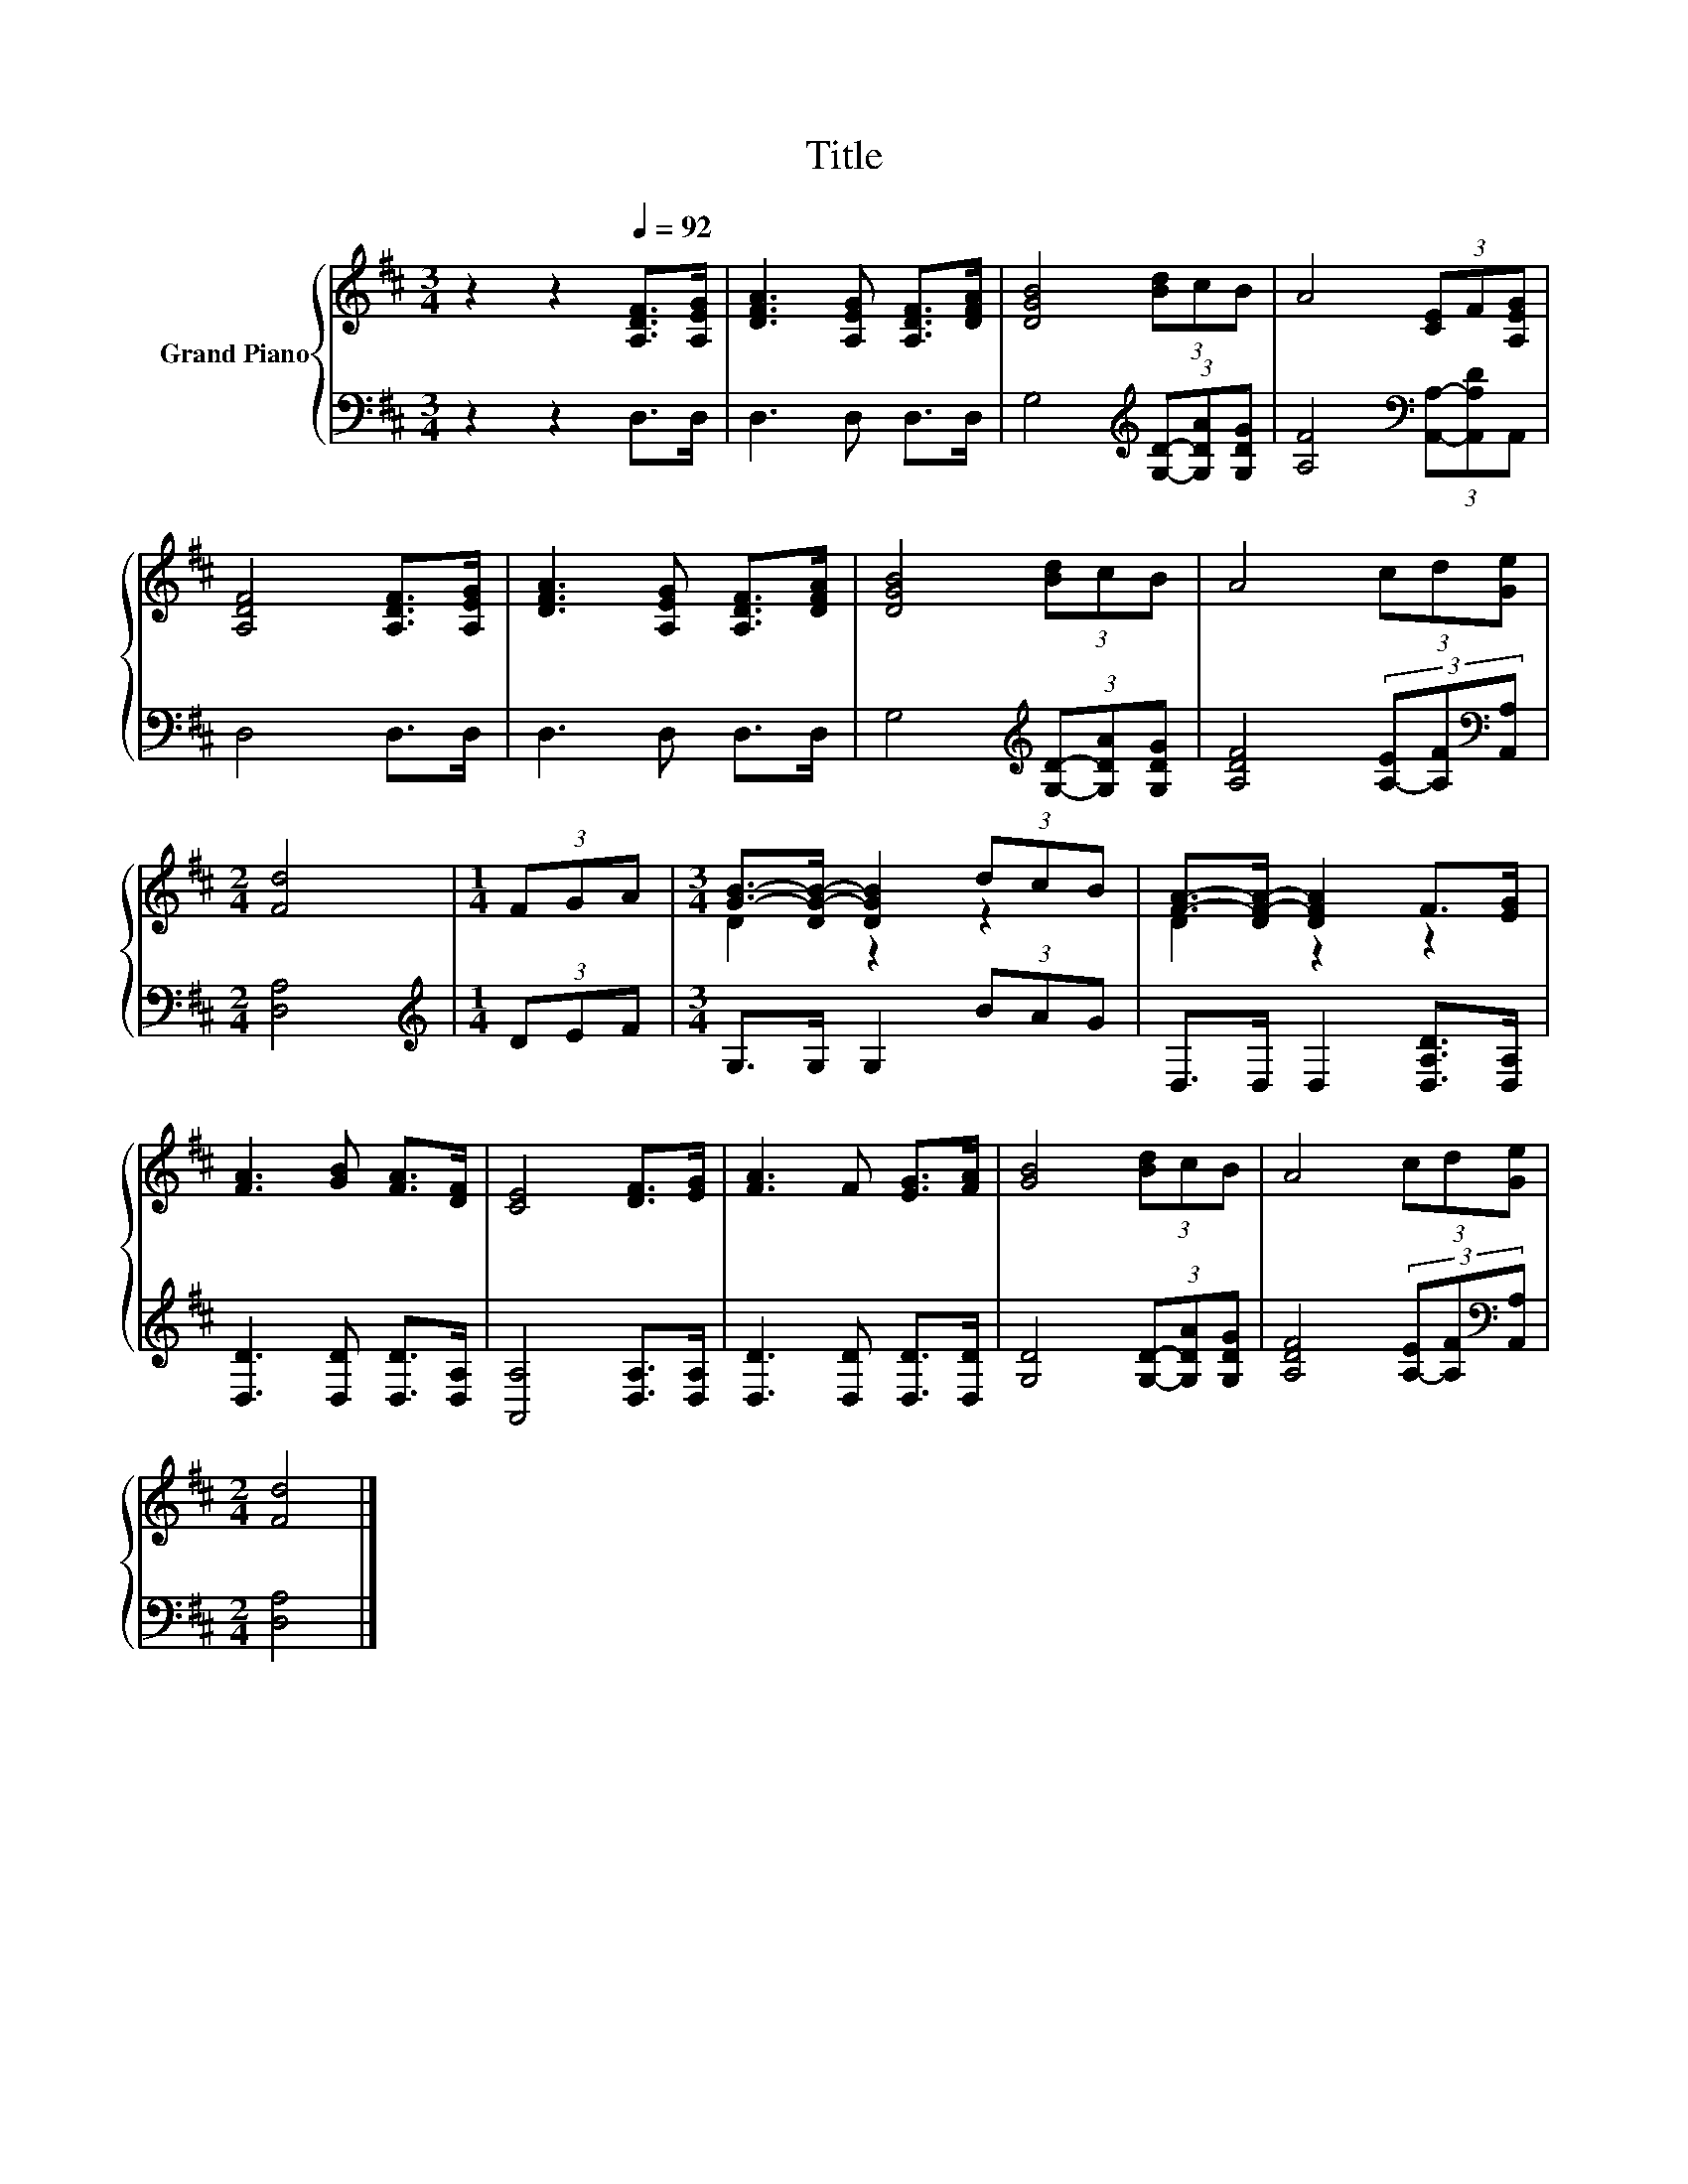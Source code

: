 X:1
T:Title
%%score { ( 1 3 ) | 2 }
L:1/8
M:3/4
K:D
V:1 treble nm="Grand Piano"
V:3 treble 
V:2 bass 
V:1
 z2 z2[Q:1/4=92] [A,DF]>[A,EG] | [DFA]3 [A,EG] [A,DF]>[DFA] | [DGB]4 (3[Bd]cB | A4 (3[CE]F[A,EG] | %4
 [A,DF]4 [A,DF]>[A,EG] | [DFA]3 [A,EG] [A,DF]>[DFA] | [DGB]4 (3[Bd]cB | A4 (3cd[Ge] | %8
[M:2/4] [Fd]4 |[M:1/4] (3FGA |[M:3/4] [GB]->[DG-B-] [DGB]2 (3dcB | [FA]->[DF-A-] [DFA]2 F>[EG] | %12
 [FA]3 [GB] [FA]>[DF] | [CE]4 [DF]>[EG] | [FA]3 F [EG]>[FA] | [GB]4 (3[Bd]cB | A4 (3cd[Ge] | %17
[M:2/4] [Fd]4 |] %18
V:2
 z2 z2 D,>D, | D,3 D, D,>D, | G,4[K:treble] (3[G,D]-[G,DA][G,DG] | %3
 [A,F]4[K:bass] (3[A,,A,]-[A,,A,D]A,, | D,4 D,>D, | D,3 D, D,>D, | %6
 G,4[K:treble] (3[G,D]-[G,DA][G,DG] | [A,DF]4 (3[A,-E][A,F][K:bass][A,,A,] |[M:2/4] [D,A,]4 | %9
[M:1/4][K:treble] (3DEF |[M:3/4] G,>G, G,2 (3BAG | D,>D, D,2 [D,A,D]>[D,A,] | %12
 [D,D]3 [D,D] [D,D]>[D,A,] | [A,,A,]4 [D,A,]>[D,A,] | [D,D]3 [D,D] [D,D]>[D,D] | %15
 [G,D]4 (3[G,D]-[G,DA][G,DG] | [A,DF]4 (3[A,-E][A,F][K:bass][A,,A,] |[M:2/4] [D,A,]4 |] %18
V:3
 x6 | x6 | x6 | x6 | x6 | x6 | x6 | x6 |[M:2/4] x4 |[M:1/4] x2 |[M:3/4] D2 z2 z2 | D2 z2 z2 | x6 | %13
 x6 | x6 | x6 | x6 |[M:2/4] x4 |] %18

